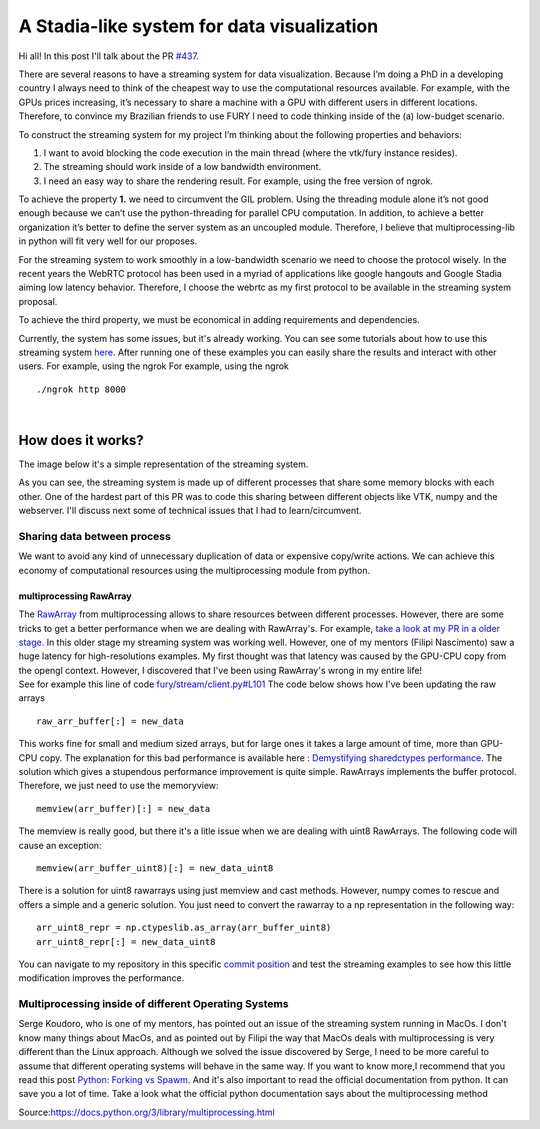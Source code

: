 A Stadia-like system for data visualization
===========================================

.. post:: June 13 2021
   :author: Bruno Messias
   :tags: google
   :category: gsoc

Hi all! In this post I'll talk about the PR
`#437 <https://github.com/fury-gl/fury/pull/437>`__.

There are several reasons to have a streaming system for data
visualization. Because I’m doing a PhD in a developing country I always
need to think of the cheapest way to use the computational resources
available. For example, with the GPUs prices increasing, it’s necessary
to share a machine with a GPU with different users in different
locations. Therefore, to convince my Brazilian friends to use FURY I
need to code thinking inside of the (a) low-budget scenario.

To construct the streaming system for my project I’m thinking about the
following properties and behaviors:

#. I want to avoid blocking the code execution in the main thread (where
   the vtk/fury instance resides).
#. The streaming should work inside of a low bandwidth environment.
#. I need an easy way to share the rendering result. For example, using
   the free version of ngrok.

To achieve the property **1.** we need to circumvent the GIL problem.
Using the threading module alone it’s not good enough because we can’t
use the python-threading for parallel CPU computation. In addition, to
achieve a better organization it’s better to define the server system as
an uncoupled module. Therefore, I believe that multiprocessing-lib in
python will fit very well for our proposes.

For the streaming system to work smoothly in a low-bandwidth scenario we
need to choose the protocol wisely. In the recent years the WebRTC
protocol has been used in a myriad of applications like google hangouts
and Google Stadia aiming low latency behavior. Therefore, I choose the
webrtc as my first protocol to be available in the streaming system
proposal.

To achieve the third property, we must be economical in adding
requirements and dependencies.

Currently, the system has some issues, but it's already working. You can
see some tutorials about how to use this streaming system
`here <https://github.com/devmessias/fury/tree/feature_fury_stream_client/docs/tutorials/04_stream>`__.
After running one of these examples you can easily share the results and
interact with other users. For example, using the ngrok For example,
using the ngrok

::

     ./ngrok http 8000


|

How does it works?
------------------

The image below it's a simple representation of the streaming system.

|image1|

As you can see, the streaming system is made up of different processes
that share some memory blocks with each other. One of the hardest part
of this PR was to code this sharing between different objects like VTK,
numpy and the webserver. I'll discuss next some of technical issues that
I had to learn/circumvent.

Sharing data between process
~~~~~~~~~~~~~~~~~~~~~~~~~~~~

We want to avoid any kind of unnecessary duplication of data or
expensive copy/write actions. We can achieve this economy of
computational resources using the multiprocessing module from python.

multiprocessing RawArray
^^^^^^^^^^^^^^^^^^^^^^^^

| The
  `RawArray <https://docs.python.org/3/library/multiprocessing.html#multiprocessing.sharedctypes.RawArray>`__
  from multiprocessing allows to share resources between different
  processes. However, there are some tricks to get a better performance
  when we are dealing with RawArray's. For example, `take a look at my
  PR in a older
  stage. <https://github.com/devmessias/fury/tree/6ae82fd239dbde6a577f9cccaa001275dcb58229>`__
  In this older stage my streaming system was working well. However, one
  of my mentors (Filipi Nascimento) saw a huge latency for
  high-resolutions examples. My first thought was that latency was
  caused by the GPU-CPU copy from the opengl context. However, I
  discovered that I've been using RawArray's wrong in my entire life!
| See for example this line of code
  `fury/stream/client.py#L101 <https://github.com/devmessias/fury/blob/6ae82fd239dbde6a577f9cccaa001275dcb58229/fury/stream/client.py#L101>`__
  The code below shows how I've been updating the raw arrays

::

   raw_arr_buffer[:] = new_data

This works fine for small and medium sized arrays, but for large ones it
takes a large amount of time, more than GPU-CPU copy. The explanation
for this bad performance is available here : `Demystifying sharedctypes
performance. <https://stackoverflow.com/questions/33853543/demystifying-sharedctypes-performance>`__
The solution which gives a stupendous performance improvement is quite
simple. RawArrays implements the buffer protocol. Therefore, we just
need to use the memoryview:

::

   memview(arr_buffer)[:] = new_data

The memview is really good, but there it's a litle issue when we are
dealing with uint8 RawArrays. The following code will cause an exception:

::

   memview(arr_buffer_uint8)[:] = new_data_uint8

There is a solution for uint8 rawarrays using just memview and cast
methods. However, numpy comes to rescue and offers a simple and a
generic solution. You just need to convert the rawarray to a np
representation in the following way:

::

   arr_uint8_repr = np.ctypeslib.as_array(arr_buffer_uint8)
   arr_uint8_repr[:] = new_data_uint8

You can navigate to my repository in this specific `commit
position <https://github.com/devmessias/fury/commit/b1b0caf30db762cc018fc99dd4e77ba0390b2f9e>`__
and test the streaming examples to see how this little modification
improves the performance.

Multiprocessing inside of different Operating Systems
~~~~~~~~~~~~~~~~~~~~~~~~~~~~~~~~~~~~~~~~~~~~~~~~~~~~~

Serge Koudoro, who is one of my mentors, has pointed out an issue of the
streaming system running in MacOs. I don't know many things about MacOs,
and as pointed out by Filipi the way that MacOs deals with
multiprocessing is very different than the Linux approach. Although we
solved the issue discovered by Serge, I need to be more careful to
assume that different operating systems will behave in the same way. If
you want to know more,I recommend that you read this post `Python:
Forking vs
Spawm <https://britishgeologicalsurvey.github.io/science/python-forking-vs-spawn/>`__.
And it's also important to read the official documentation from python.
It can save you a lot of time. Take a look what the
official python documentation says about the multiprocessing method

|image2| Source:\ https://docs.python.org/3/library/multiprocessing.html

.. |image1| image:: https://user-images.githubusercontent.com/6979335/121934889-33ff1480-cd1e-11eb-89a4-562fbb953ba4.png
.. |image2| image:: https://user-images.githubusercontent.com/6979335/121958121-b0ebb780-cd39-11eb-862a-37244f7f635b.png
